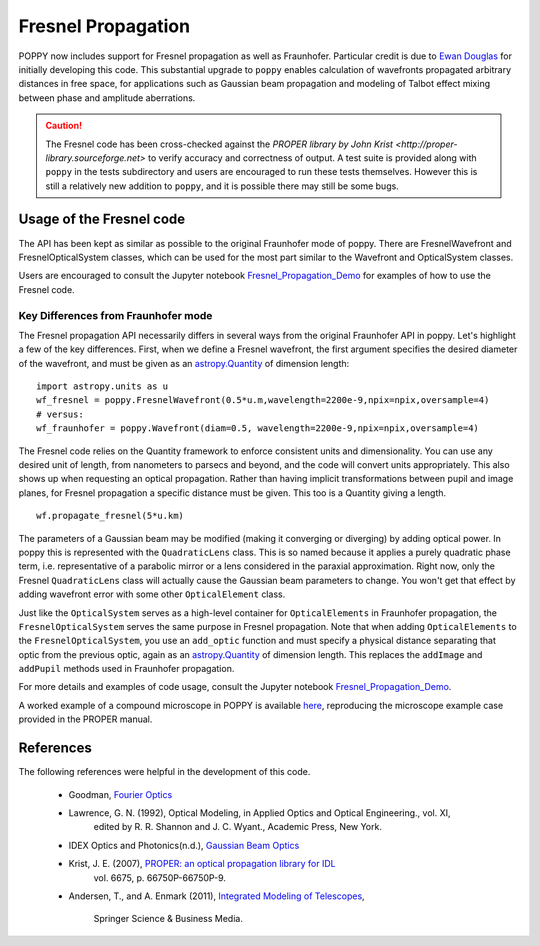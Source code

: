 .. _fresnel:

Fresnel Propagation
===========================

POPPY now includes support for Fresnel propagation as well as Fraunhofer.
Particular credit is due to `Ewan Douglas <http://blogs.bu.edu/douglase/>`_ for
initially developing this code.  This substantial upgrade to ``poppy`` enables
calculation of wavefronts propagated arbitrary distances in free space, for applications
such as Gaussian beam propagation and modeling of Talbot effect mixing between phase and
amplitude aberrations. 


.. caution::
        The Fresnel code has
        been cross-checked against the `PROPER library by John Krist
        <http://proper-library.sourceforge.net>` to verify accuracy and correctness of
        output. A test suite is provided along with ``poppy`` in the tests subdirectory
        and users are encouraged to run these tests themselves. However this is still 
        a relatively new addition to ``poppy``, and it is possible there may still be
        some bugs. 



Usage of the Fresnel code
--------------------------------


The API has been kept as similar as possible to the original Fraunhofer mode of
poppy. There are FresnelWavefront and FresnelOpticalSystem classes, which can
be used for the most part similar to the Wavefront and OpticalSystem classes. 

Users are encouraged to consult the Jupyter notebook `Fresnel_Propagation_Demo
<https://github.com/mperrin/poppy/blob/master/notebooks/Fresnel_Propagation_Demo.ipynb>`_
for examples of how to use the Fresnel code. 

Key Differences from Fraunhofer mode
^^^^^^^^^^^^^^^^^^^^^^^^^^^^^^^^^^^^^^^^

The Fresnel propagation API necessarily differs in several ways from the original Fraunhofer API in poppy. Let's highlight a few of the key differences.
First, when we define a Fresnel wavefront, the first argument specifies the desired diameter of the wavefront, and must be given as an `astropy.Quantity <http://docs.astropy.org/en/stable/units/>`_ of dimension length::

        import astropy.units as u
        wf_fresnel = poppy.FresnelWavefront(0.5*u.m,wavelength=2200e-9,npix=npix,oversample=4)
        # versus:
        wf_fraunhofer = poppy.Wavefront(diam=0.5, wavelength=2200e-9,npix=npix,oversample=4)

The Fresnel code relies on the Quantity framework to enforce consistent units and dimensionality. You can use any desired unit of length, from nanometers to parsecs and beyond, and the code will convert units appropriately.
This also shows up when requesting an optical propagation. Rather than having implicit transformations between pupil and image planes, for Fresnel propagation a specific distance must be given. This too is a Quantity giving a length. ::

        wf.propagate_fresnel(5*u.km)


The parameters of a Gaussian beam may be modified (making it converging or
diverging) by adding optical power. In poppy this is represented with the
``QuadraticLens`` class. This is so named because it applies a purely quadratic
phase term, i.e. representative of a parabolic mirror or a lens considered in
the paraxial approximation.  Right now, only the Fresnel ``QuadraticLens`` class
will actually cause the Gaussian beam parameters to change. You won't get that
effect by adding wavefront error with some other ``OpticalElement`` class.


Just like the ``OpticalSystem`` serves as a high-level container for
``OpticalElements`` in Fraunhofer propagation, the ``FresnelOpticalSystem``
serves the same purpose in Fresnel propagation.  Note that when adding
``OpticalElements`` to the ``FresnelOpticalSystem``, you use an ``add_optic``
function and must specify a physical distance separating that optic from the
previous optic, again as an `astropy.Quantity
<http://docs.astropy.org/en/stable/units/>`_ of dimension length. This replaces
the ``addImage`` and ``addPupil`` methods used in Fraunhofer propagation.



For more details and examples of code usage, consult the Jupyter notebook
`Fresnel_Propagation_Demo
<https://github.com/mperrin/poppy/blob/master/notebooks/Fresnel_Propagation_Demo.ipynb>`_.

A worked example of a compound microscope in POPPY is available
`here <https://github.com/douglase/poppy_example_notebooks/blob/master/Fresnel/Microscope_Example.ipynb>`_, 
reproducing the microscope example case provided in the PROPER manual.

References
---------------

The following references were helpful in the development of this code. 

    - Goodman, `Fourier Optics <http://www.amazon.com/Introduction-Fourier-Optics-Joseph-Goodman/dp/0974707724>`_

    - Lawrence, G. N. (1992), Optical Modeling, in Applied Optics and Optical Engineering., vol. XI,
        edited by R. R. Shannon and J. C. Wyant., Academic Press, New York.

    - IDEX Optics and Photonics(n.d.), 
      `Gaussian Beam Optics <https://marketplace.idexop.com/store/SupportDocuments/All_About_Gaussian_Beam_OpticsWEB.pdf>`_

    - Krist, J. E. (2007), `PROPER: an optical propagation library for IDL <http://dx.doi.org/10.1117/12.731179>`_
       vol. 6675, p. 66750P-66750P-9.

    - Andersen, T., and A. Enmark (2011), 
      `Integrated Modeling of Telescopes <http://www.amazon.com/Integrated-Modeling-Telescopes-Astrophysics-Science/dp/1461401488>`_,
        Springer Science & Business Media.


